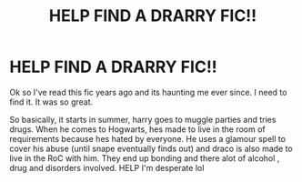 #+TITLE: HELP FIND A DRARRY FIC!!

* HELP FIND A DRARRY FIC!!
:PROPERTIES:
:Author: tinylilis
:Score: 2
:DateUnix: 1572612245.0
:DateShort: 2019-Nov-01
:END:
Ok so I've read this fic years ago and its haunting me ever since. I need to find it. It was so great.

So basically, it starts in summer, harry goes to muggle parties and tries drugs. When he comes to Hogwarts, hes made to live in the room of requirements because hes hated by everyone. He uses a glamour spell to cover his abuse (until snape eventually finds out) and draco is also made to live in the RoC with him. They end up bonding and there alot of alcohol , drug and disorders involved. HELP I'm desperate lol

